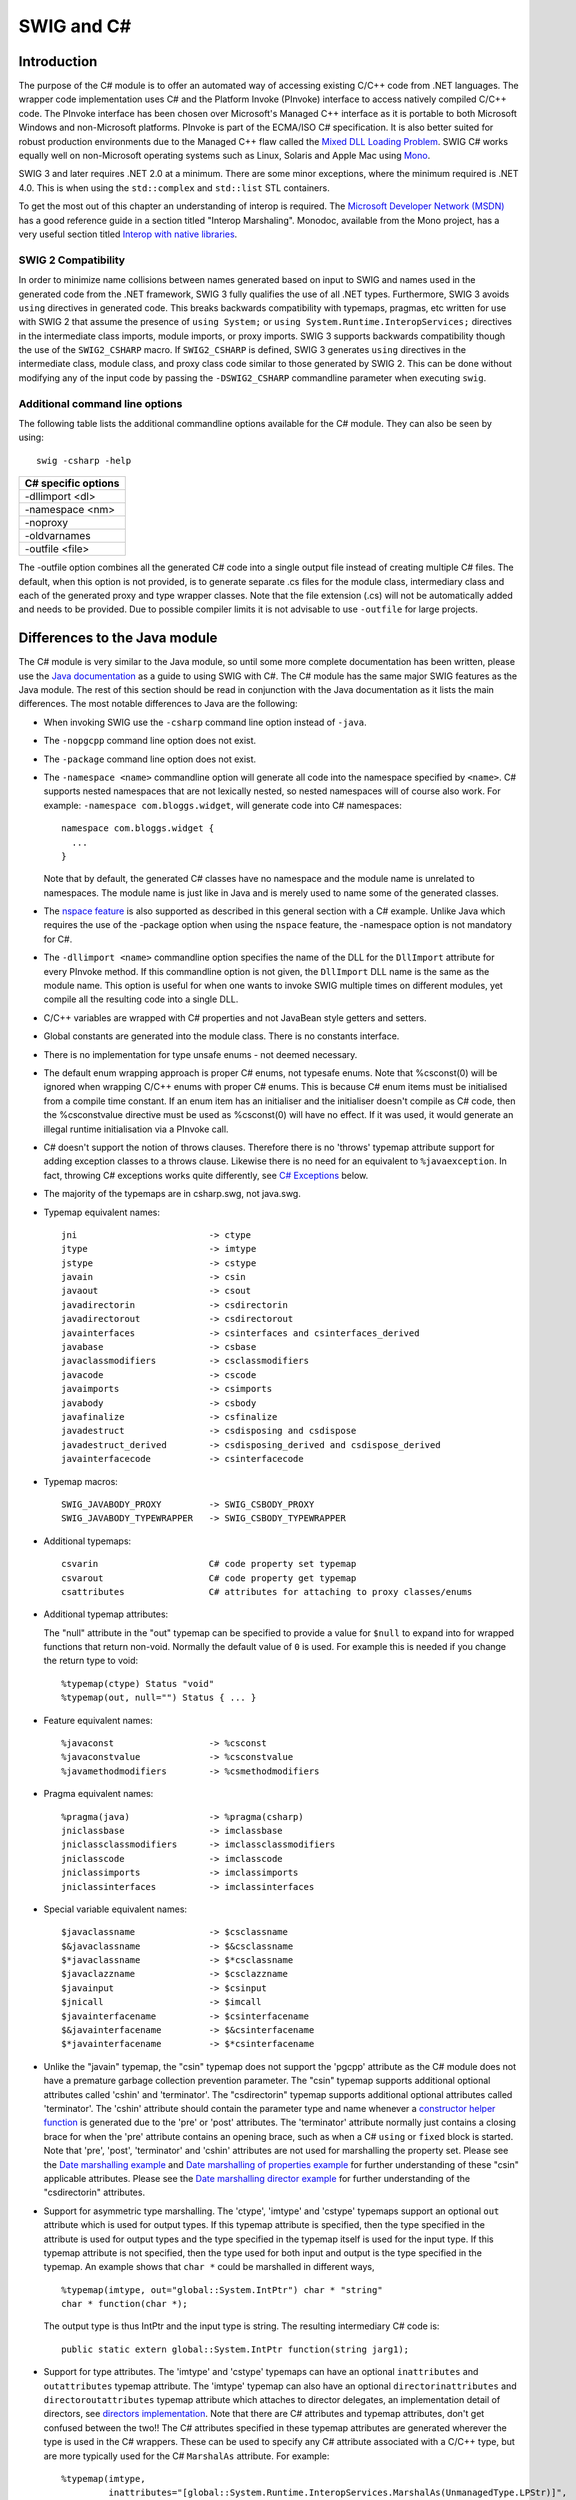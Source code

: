 SWIG and C#
==============

Introduction
-----------------

The purpose of the C# module is to offer an automated way of accessing
existing C/C++ code from .NET languages. The wrapper code implementation
uses C# and the Platform Invoke (PInvoke) interface to access natively
compiled C/C++ code. The PInvoke interface has been chosen over
Microsoft's Managed C++ interface as it is portable to both Microsoft
Windows and non-Microsoft platforms. PInvoke is part of the ECMA/ISO C#
specification. It is also better suited for robust production
environments due to the Managed C++ flaw called the `Mixed DLL Loading
Problem <https://msdn.microsoft.com/en-us/ie/aa290048(v=vs.94)>`__. SWIG
C# works equally well on non-Microsoft operating systems such as Linux,
Solaris and Apple Mac using
`Mono <https://www.mono-project.com/Main_Page/>`__.

SWIG 3 and later requires .NET 2.0 at a minimum. There are some minor
exceptions, where the minimum required is .NET 4.0. This is when using
the ``std::complex`` and ``std::list`` STL containers.

To get the most out of this chapter an understanding of interop is
required. The `Microsoft Developer Network
(MSDN) <https://msdn.microsoft.com>`__ has a good reference guide in a
section titled "Interop Marshaling". Monodoc, available from the Mono
project, has a very useful section titled `Interop with native
libraries <https://www.mono-project.com/docs/advanced/pinvoke/>`__.

SWIG 2 Compatibility
~~~~~~~~~~~~~~~~~~~~~~~~~~~

In order to minimize name collisions between names generated based on
input to SWIG and names used in the generated code from the .NET
framework, SWIG 3 fully qualifies the use of all .NET types.
Furthermore, SWIG 3 avoids ``using`` directives in generated code. This
breaks backwards compatibility with typemaps, pragmas, etc written for
use with SWIG 2 that assume the presence of ``using System;`` or
``using System.Runtime.InteropServices;`` directives in the intermediate
class imports, module imports, or proxy imports. SWIG 3 supports
backwards compatibility though the use of the ``SWIG2_CSHARP`` macro. If
``SWIG2_CSHARP`` is defined, SWIG 3 generates ``using`` directives in
the intermediate class, module class, and proxy class code similar to
those generated by SWIG 2. This can be done without modifying any of the
input code by passing the ``-DSWIG2_CSHARP`` commandline parameter when
executing ``swig``.

Additional command line options
~~~~~~~~~~~~~~~~~~~~~~~~~~~~~~~~~~~~~~

The following table lists the additional commandline options available
for the C# module. They can also be seen by using:

.. container:: code

   ::

      swig -csharp -help 

+---------------------+
| C# specific options |
+=====================+
| -dllimport <dl>     |
+---------------------+
| -namespace <nm>     |
+---------------------+
| -noproxy            |
+---------------------+
| -oldvarnames        |
+---------------------+
| -outfile <file>     |
+---------------------+

The -outfile option combines all the generated C# code into a single
output file instead of creating multiple C# files. The default, when
this option is not provided, is to generate separate .cs files for the
module class, intermediary class and each of the generated proxy and
type wrapper classes. Note that the file extension (.cs) will not be
automatically added and needs to be provided. Due to possible compiler
limits it is not advisable to use ``-outfile`` for large projects.

Differences to the Java module
-----------------------------------

The C# module is very similar to the Java module, so until some more
complete documentation has been written, please use the `Java
documentation <Java.html#Java>`__ as a guide to using SWIG with C#. The
C# module has the same major SWIG features as the Java module. The rest
of this section should be read in conjunction with the Java
documentation as it lists the main differences. The most notable
differences to Java are the following:

-  When invoking SWIG use the ``-csharp`` command line option instead of
   ``-java``.

-  The ``-nopgcpp`` command line option does not exist.

-  The ``-package`` command line option does not exist.

-  The ``-namespace <name>`` commandline option will generate all code
   into the namespace specified by ``<name>``. C# supports nested
   namespaces that are not lexically nested, so nested namespaces will
   of course also work. For example: ``-namespace com.bloggs.widget``,
   will generate code into C# namespaces:

   .. container:: code

      ::

         namespace com.bloggs.widget {
           ...
         }

   Note that by default, the generated C# classes have no namespace and
   the module name is unrelated to namespaces. The module name is just
   like in Java and is merely used to name some of the generated
   classes.

-  The `nspace feature <SWIGPlus.html#SWIGPlus_nspace>`__ is also
   supported as described in this general section with a C# example.
   Unlike Java which requires the use of the -package option when using
   the ``nspace`` feature, the -namespace option is not mandatory for
   C#.

-  The ``-dllimport <name>`` commandline option specifies the name of
   the DLL for the ``DllImport`` attribute for every PInvoke method. If
   this commandline option is not given, the ``DllImport`` DLL name is
   the same as the module name. This option is useful for when one wants
   to invoke SWIG multiple times on different modules, yet compile all
   the resulting code into a single DLL.

-  C/C++ variables are wrapped with C# properties and not JavaBean style
   getters and setters.

-  Global constants are generated into the module class. There is no
   constants interface.

-  There is no implementation for type unsafe enums - not deemed
   necessary.

-  The default enum wrapping approach is proper C# enums, not typesafe
   enums.
   Note that %csconst(0) will be ignored when wrapping C/C++ enums with
   proper C# enums. This is because C# enum items must be initialised
   from a compile time constant. If an enum item has an initialiser and
   the initialiser doesn't compile as C# code, then the %csconstvalue
   directive must be used as %csconst(0) will have no effect. If it was
   used, it would generate an illegal runtime initialisation via a
   PInvoke call.

-  C# doesn't support the notion of throws clauses. Therefore there is
   no 'throws' typemap attribute support for adding exception classes to
   a throws clause. Likewise there is no need for an equivalent to
   ``%javaexception``. In fact, throwing C# exceptions works quite
   differently, see `C# Exceptions <CSharp.html#CSharp_exceptions>`__
   below.

-  The majority of the typemaps are in csharp.swg, not java.swg.

-  Typemap equivalent names:

   .. container:: code

      ::

         jni                         -> ctype
         jtype                       -> imtype
         jstype                      -> cstype
         javain                      -> csin
         javaout                     -> csout
         javadirectorin              -> csdirectorin
         javadirectorout             -> csdirectorout
         javainterfaces              -> csinterfaces and csinterfaces_derived
         javabase                    -> csbase
         javaclassmodifiers          -> csclassmodifiers
         javacode                    -> cscode
         javaimports                 -> csimports
         javabody                    -> csbody
         javafinalize                -> csfinalize
         javadestruct                -> csdisposing and csdispose
         javadestruct_derived        -> csdisposing_derived and csdispose_derived
         javainterfacecode           -> csinterfacecode

-  Typemap macros:

   .. container:: code

      ::

         SWIG_JAVABODY_PROXY         -> SWIG_CSBODY_PROXY
         SWIG_JAVABODY_TYPEWRAPPER   -> SWIG_CSBODY_TYPEWRAPPER

-  Additional typemaps:

   .. container:: code

      ::

         csvarin                     C# code property set typemap
         csvarout                    C# code property get typemap
         csattributes                C# attributes for attaching to proxy classes/enums

-  Additional typemap attributes:

   The "null" attribute in the "out" typemap can be specified to provide
   a value for ``$null`` to expand into for wrapped functions that
   return non-void. Normally the default value of ``0`` is used. For
   example this is needed if you change the return type to void:

   .. container:: code

      ::

         %typemap(ctype) Status "void"
         %typemap(out, null="") Status { ... }

-  Feature equivalent names:

   .. container:: code

      ::

         %javaconst                  -> %csconst
         %javaconstvalue             -> %csconstvalue
         %javamethodmodifiers        -> %csmethodmodifiers

-  Pragma equivalent names:

   .. container:: code

      ::

         %pragma(java)               -> %pragma(csharp)
         jniclassbase                -> imclassbase
         jniclassclassmodifiers      -> imclassclassmodifiers
         jniclasscode                -> imclasscode
         jniclassimports             -> imclassimports
         jniclassinterfaces          -> imclassinterfaces

-  Special variable equivalent names:

   .. container:: code

      ::

         $javaclassname              -> $csclassname
         $&javaclassname             -> $&csclassname
         $*javaclassname             -> $*csclassname
         $javaclazzname              -> $csclazzname
         $javainput                  -> $csinput
         $jnicall                    -> $imcall
         $javainterfacename          -> $csinterfacename
         $&javainterfacename         -> $&csinterfacename
         $*javainterfacename         -> $*csinterfacename

-  Unlike the "javain" typemap, the "csin" typemap does not support the
   'pgcpp' attribute as the C# module does not have a premature garbage
   collection prevention parameter. The "csin" typemap supports
   additional optional attributes called 'cshin' and 'terminator'. The
   "csdirectorin" typemap supports additional optional attributes called
   'terminator'. The 'cshin' attribute should contain the parameter type
   and name whenever a `constructor helper
   function <Java.html#Java_constructor_helper_function>`__ is generated
   due to the 'pre' or 'post' attributes. The 'terminator' attribute
   normally just contains a closing brace for when the 'pre' attribute
   contains an opening brace, such as when a C# ``using`` or ``fixed``
   block is started. Note that 'pre', 'post', 'terminator' and 'cshin'
   attributes are not used for marshalling the property set. Please see
   the `Date marshalling example <#CSharp_date_marshalling>`__ and `Date
   marshalling of properties example <#CSharp_date_properties>`__ for
   further understanding of these "csin" applicable attributes. Please
   see the `Date marshalling director
   example <#CSharp_date_pre_post_directors>`__ for further
   understanding of the "csdirectorin" attributes.

-  Support for asymmetric type marshalling. The 'ctype', 'imtype' and
   'cstype' typemaps support an optional ``out`` attribute which is used
   for output types. If this typemap attribute is specified, then the
   type specified in the attribute is used for output types and the type
   specified in the typemap itself is used for the input type. If this
   typemap attribute is not specified, then the type used for both input
   and output is the type specified in the typemap. An example shows
   that ``char *`` could be marshalled in different ways,

   .. container:: code

      ::

         %typemap(imtype, out="global::System.IntPtr") char * "string"
         char * function(char *);

   The output type is thus IntPtr and the input type is string. The
   resulting intermediary C# code is:

   .. container:: code

      ::

         public static extern global::System.IntPtr function(string jarg1);

-  Support for type attributes. The 'imtype' and 'cstype' typemaps can
   have an optional ``inattributes`` and ``outattributes`` typemap
   attribute. The 'imtype' typemap can also have an optional
   ``directorinattributes`` and ``directoroutattributes`` typemap
   attribute which attaches to director delegates, an implementation
   detail of directors, see `directors
   implementation <#CSharp_directors_implementation>`__. Note that there
   are C# attributes and typemap attributes, don't get confused between
   the two!! The C# attributes specified in these typemap attributes are
   generated wherever the type is used in the C# wrappers. These can be
   used to specify any C# attribute associated with a C/C++ type, but
   are more typically used for the C# ``MarshalAs`` attribute. For
   example:

   .. container:: code

      ::

         %typemap(imtype,
                  inattributes="[global::System.Runtime.InteropServices.MarshalAs(UnmanagedType.LPStr)]",
                  outattributes="[return: global::System.Runtime.InteropServices.MarshalAs(UnmanagedType.LPStr)]") const char * "String"

         const char * GetMsg() {}
         void SetMsg(const char *msg) {}

   The intermediary class will then have the marshalling as specified by
   everything in the 'imtype' typemap:

   .. container:: code

      ::

         class examplePINVOKE {
           ...
           [global::System.Runtime.InteropServices.DllImport("example", EntryPoint="CSharp_GetMsg")]
           [return: global::System.Runtime.InteropServices.MarshalAs(UnmanagedType.LPStr)]
           public static extern String GetMsg();

           [global::System.Runtime.InteropServices.DllImport("example", EntryPoint="CSharp_SetMsg")]
           public static extern void SetMsg([global::System.Runtime.InteropServices.MarshalAs(UnmanagedType.LPStr)]String jarg1);
         }

   Note that the ``DllImport`` attribute is always generated,
   irrespective of any additional attributes specified.

   These attributes are associated with the C/C++ parameter type or
   return type, which is subtly different to the attribute features and
   typemaps covered next. Note that all these different C# attributes
   can be combined so that a method has more than one attribute.

   The ``directorinattributes`` and ``directoroutattributes`` typemap
   attribute are attached to the delegates in the director class, for
   example, the SwigDelegateBase_0

-  Support for attaching C# attributes to wrapped methods, variables and
   enum values. This is done using the ``%csattributes`` feature, see
   `%feature directives <Customization.html#Customization_features>`__.
   Note that C# attributes are attached to proxy classes and enums using
   the ``csattributes`` typemap. For example, imagine we have a custom
   attribute class, ``ThreadSafeAttribute``, for labelling thread
   safety. The following SWIG code shows how to attach this C# attribute
   to some methods and the class declaration itself:

   .. container:: code

      ::

         %typemap(csattributes) AClass          "[ThreadSafe]"
         %csattributes AClass::AClass(double d) "[ThreadSafe(false)]"
         %csattributes AClass::AMethod()        "[ThreadSafe(true)]"

         %inline %{
         class AClass {
         public:
           AClass(double a) {}
           void AMethod() {}
         };
         %}

   will generate a C# proxy class:

   .. container:: code

      ::

         [ThreadSafe]
         public class AClass : global::System.IDisposable {
           ...
           [ThreadSafe(false)]
           public AClass(double a) ...

           [ThreadSafe(true)]
           public void AMethod() ...
         }

   If C# attributes need adding to the ``set`` or ``get`` part of C#
   properties, when wrapping C/C++ variables, they can be added using
   the 'csvarin' and 'csvarout' typemaps respectively. Note that the
   type used for the property is specified in the 'cstype' typemap. If
   the 'out' attribute exists in this typemap, then the type used is
   from the 'out' attribute.

   An example for attaching attributes to the enum and enum values is
   shown below.

   .. container:: code

      ::

         %typemap(csattributes) Couleur "[global::System.ComponentModel.Description(\"Colours\")]"
         %csattributes Rouge "[global::System.ComponentModel.Description(\"Red\")]"
         %csattributes Vert "[global::System.ComponentModel.Description(\"Green\")]"
         %inline %{
           enum Couleur { Rouge, Orange, Vert };
         %}

   which will result in the following C# enum:

   .. container:: code

      ::

         [global::System.ComponentModel.Description("Colours")]
         public enum Couleur {
           [global::System.ComponentModel.Description("Red")]
           Rouge,
           Orange,
           [global::System.ComponentModel.Description("Green")]
           Vert
         }

-  The intermediary classname has ``PINVOKE`` appended after the module
   name instead of ``JNI``, for example ``modulenamePINVOKE``.

-  The ``%csmethodmodifiers`` feature can also be applied to variables
   as well as methods. In addition to the default ``public`` modifier
   that SWIG generates when ``%csmethodmodifiers`` is not specified, the
   feature will also replace the ``virtual``/``new``/``override``
   modifiers that SWIG thinks is appropriate. This feature is useful for
   some obscure cases where SWIG might get the
   ``virtual``/``new``/``override`` modifiers incorrect, for example
   with multiple inheritance.

-  

   The name of the intermediary class can be changed from its default,
   that is, the module name with PINVOKE appended after it. The module
   directive attribute ``imclassname`` is used to achieve this:

   .. container:: code

      ::

         %module (imclassname="name") modulename

   If ``name`` is the same as ``modulename`` then the module class name
   gets changed from ``modulename`` to ``modulenameModule``.

-  There is no additional 'premature garbage collection prevention
   parameter' as the marshalling of the ``HandleRef`` object takes care
   of ensuring a reference to the proxy class is held until the
   unmanaged call completed.

| **``$dllimport``**
| This is a C# only special variable that can be used in typemaps,
  pragmas, features etc. The special variable will get translated into
  the value specified by the ``-dllimport`` commandline option if
  specified, otherwise it is equivalent to the **$module** special
  variable.

| **``$imclassname``**
| This special variable expands to the intermediary class name. For C#
  this is usually the same as '$modulePINVOKE' ('$moduleJNI' for Java),
  unless the imclassname attribute is specified in the `%module
  directive <CSharp.html#CSharp_module_directive>`__.

The directory ``Examples/csharp`` has a number of simple examples.
Visual Studio .NET 2003 solution and project files are available for
compiling with the Microsoft .NET C# compiler on Windows. This also
works with newer versions of Visual Studio if you allow it to convert
the solution to the latest version. If your SWIG installation went well
on a Unix environment and your C# compiler was detected, you should be
able to type ``make`` in each example directory. After SWIG has run and
both the C# and C/C++ compilers have finished building, the examples
will be run, by either running ``runme.exe`` or by running
``mono runme.exe`` (Mono C# compiler). Windows users can also get the
examples working using a `Cygwin <http://www.cygwin.com>`__ or
`MinGW <http://www.mingw.org>`__ environment for automatic configuration
of the example makefiles. Any one of the C# compilers (Mono or
Microsoft) can be detected from within a Cygwin or Mingw environment if
installed in your path.

Void pointers
------------------

By default SWIG treats ``void *`` as any other pointer and hence
marshalls it as a type wrapper class called ``SWIGTYPE_p_void``. If you
want to marshall with the .NET ``System.IntPtr`` type instead, there is
a simple set of named typemaps called ``void *VOID_INT_PTR`` that can be
used. They can be applied like any other named typemaps:

.. container:: code

   ::

      %apply void *VOID_INT_PTR { void * }
      void * f(void *v);

C# Arrays
--------------

There are various ways to pass arrays from C# to C/C++. The default
wrapping treats arrays as pointers and as such simple type wrapper
classes are generated, eg ``SWIGTYPE_p_int`` when wrapping the C type
``int []`` or ``int *``. This gives a rather restricted use of the
underlying unmanaged code and the most practical way to use arrays is to
enhance or customise with one of the following three approaches; namely
the SWIG C arrays library, P/Invoke default array marshalling or pinned
arrays.

The SWIG C arrays library
~~~~~~~~~~~~~~~~~~~~~~~~~~~~~~~~

The C arrays library keeps all the array memory in the unmanaged layer.
The library is available to all language modules and is documented in
the `carrays.i library <Library.html#Library_carrays>`__ section. Please
refer to this section for details, but for convenience, the C# usage for
the two examples outlined there is shown below.

For the ``%array_functions`` example, the equivalent usage would be:

.. container:: code

   ::

      SWIGTYPE_p_double a = example.new_doubleArray(10);  // Create an array
      for (int i=0; i<10; i++)
        example.doubleArray_setitem(a, i, 2*i);           // Set a value
      example.print_array(a);                             // Pass to C
      example.delete_doubleArray(a);                      // Destroy array

and for the ``%array_class`` example, the equivalent usage would be:

.. container:: code

   ::

      doubleArray c = new doubleArray(10);    // Create double[10]
      for (int i=0; i<10; i++)
        c.setitem(i, 2*i);                    // Assign values
      example.print_array(c.cast());          // Pass to C

Managed arrays using P/Invoke default array marshalling
~~~~~~~~~~~~~~~~~~~~~~~~~~~~~~~~~~~~~~~~~~~~~~~~~~~~~~~~~~~~~~

In the P/Invoke default marshalling scheme, one needs to designate
whether the invoked function will treat a managed array parameter as
input, output, or both. When the function is invoked, the CLR allocates
a separate chunk of memory as big as the given managed array, which is
automatically released at the end of the function call. If the array
parameter is marked as being input, the content of the managed array is
copied into this buffer when the call is made. Correspondingly, if the
array parameter is marked as being output, the contents of the reserved
buffer are copied back into the managed array after the call returns. A
pointer to this buffer is passed to the native function.

The reason for allocating a separate buffer is to leave the CLR free to
relocate the managed array object during garbage collection. If the
overhead caused by the copying is causing a significant performance
penalty, consider pinning the managed array and passing a direct
reference as described in the next section.

For more information on the subject, see the `Default Marshaling for
Arrays <https://docs.microsoft.com/en-us/dotnet/framework/interop/default-marshaling-for-arrays>`__
article on MSDN.

The P/Invoke default marshalling is supported by the ``arrays_csharp.i``
library via the INPUT, OUTPUT and INOUT typemaps. Let's look at some
example usage. Consider the following C function:

.. container:: code

   ::

      void myArrayCopy(int *sourceArray, int *targetArray, int nitems);

We can now instruct SWIG to use the default marshalling typemaps by

.. container:: code

   ::

      %include "arrays_csharp.i"

      %apply int INPUT[]  {int *sourceArray}
      %apply int OUTPUT[] {int *targetArray}

As a result, we get the following method in the module class:

.. container:: code

   ::

      public static void myArrayCopy(int[] sourceArray, int[] targetArray, int nitems) {
        examplePINVOKE.myArrayCopy(sourceArray, targetArray, nitems);
      }

If we look beneath the surface at the corresponding intermediary class
code, we see that SWIG has generated code that uses attributes (from the
System.Runtime.InteropServices namespace) to tell the CLR to use default
marshalling for the arrays:

.. container:: code

   ::

      [global::System.Runtime.InteropServices.DllImport("example", EntryPoint="CSharp_myArrayCopy")]
      public static extern void myArrayCopy([global::System.Runtime.InteropServices.In, global::System.Runtime.InteropServices.MarshalAs(UnmanagedType.LPArray)]int[] jarg1, 
                                            [global::System.Runtime.InteropServices.Out, global::System.Runtime.InteropServices.MarshalAs(UnmanagedType.LPArray)]int[] jarg2,
                                             int jarg3);

As an example of passing an inout array (i.e. the target function will
both read from and write to the array), consider this C function that
swaps a given number of elements in the given arrays:

.. container:: code

   ::

      void myArraySwap(int *array1, int *array2, int nitems);

Now, we can instruct SWIG to wrap this by

.. container:: code

   ::

      %include "arrays_csharp.i"

      %apply int INOUT[] {int *array1}
      %apply int INOUT[] {int *array2}

This results in the module class method

.. container:: code

   ::

        public static void myArraySwap(int[] array1, int[] array2, int nitems) {
          examplePINVOKE.myArraySwap(array1, array2, nitems);
        }

and intermediary class method

.. container:: code

   ::

        [global::System.Runtime.InteropServices.DllImport("example", EntryPoint="CSharp_myArraySwap")]
        public static extern void myArraySwap([global::System.Runtime.InteropServices.In, global::System.Runtime.InteropServices.Out, global::System.Runtime.InteropServices.MarshalAs(UnmanagedType.LPArray)]int[] jarg1, 
                                              [global::System.Runtime.InteropServices.In, global::System.Runtime.InteropServices.Out, global::System.Runtime.InteropServices.MarshalAs(UnmanagedType.LPArray)]int[] jarg2,
                                               int jarg3);

Managed arrays using pinning
~~~~~~~~~~~~~~~~~~~~~~~~~~~~~~~~~~~

It is also possible to pin a given array in memory (i.e. fix its
location in memory), obtain a direct pointer to it, and then pass this
pointer to the wrapped C/C++ function. This approach involves no
copying, but it makes the work of the garbage collector harder as the
managed array object can not be relocated before the fix on the array is
released. You should avoid fixing arrays in memory in cases where the
control may re-enter the managed side via a callback and/or another
thread may produce enough garbage to trigger garbage collection.

For more information, see the `fixed
statement <https://docs.microsoft.com/en-us/dotnet/csharp/language-reference/keywords/fixed-statement>`__
in the C# language reference.

Now let's look at an example using pinning, thus avoiding the CLR making
copies of the arrays passed as parameters. The ``arrays_csharp.i``
library file again provides the required support via the ``FIXED``
typemaps. Let's use the same function from the previous section:

.. container:: code

   ::

      void myArrayCopy(int *sourceArray, int *targetArray, int nitems);

We now need to declare the module class method unsafe, as we are using
pointers:

.. container:: code

   ::

      %csmethodmodifiers myArrayCopy "public unsafe";
       

Apply the appropriate typemaps to the array parameters:

.. container:: code

   ::

      %include "arrays_csharp.i"

      %apply int FIXED[] {int *sourceArray}
      %apply int FIXED[] {int *targetArray}

Notice that there is no need for separate in, out or inout typemaps as
is the case when using P/Invoke default marshalling.

As a result, we get the following method in the module class:

.. container:: code

   ::

        public unsafe static void myArrayCopy(int[] sourceArray, int[] targetArray, int nitems) {
          fixed ( int *swig_ptrTo_sourceArray = sourceArray ) {
          fixed ( int *swig_ptrTo_targetArray = targetArray ) {
          {
            examplePINVOKE.myArrayCopy((global::System.IntPtr)swig_ptrTo_sourceArray, (global::System.IntPtr)swig_ptrTo_targetArray,
                                       nitems);
          }
          }
          }
        }

On the method signature level the only difference to the version using
P/Invoke default marshalling is the "unsafe" quantifier, which is
required because we are handling pointers.

Also the intermediary class method looks a little different from the
default marshalling example - the method is expecting an IntPtr as the
parameter type.

.. container:: code

   ::

      [global::System.Runtime.InteropServices.DllImport("example", EntryPoint="CSharp_myArrayCopy")]
      public static extern void myArrayCopy(global::System.IntPtr jarg1, global::System.IntPtr jarg2, int jarg3);

C# Exceptions
------------------

It is possible to throw a C# Exception from C/C++ code. SWIG already
provides the framework for throwing C# exceptions if it is able to
detect that a C++ exception could be thrown. Automatically detecting
that a C++ exception could be thrown is only possible when a C++
exception specification is used, see `Exception
specifications <SWIGPlus.html#SWIGPlus_exception_specifications>`__. The
`Exception handling with
%exception <Customization.html#Customization_exception>`__ section
details the ``%exception`` feature. Customised code for handling
exceptions with or without a C++ exception specification is possible and
the details follow. However anyone wishing to do this should be familiar
with the contents of the sections referred to above.

Unfortunately a C# exception cannot simply be thrown from unmanaged code
for a variety of reasons. Most notably being that throwing a C#
exception results in exceptions being thrown across the C PInvoke
interface and C does not understand exceptions. The design revolves
around a C# exception being constructed and stored as a pending
exception, to be thrown only when the unmanaged code has completed.
Implementing this is a tad involved and there are thus some unusual
typemap constructs. Some practical examples follow and they should be
read in conjunction with the rest of this section.

First some details about the design that must be followed. Each typemap
or feature that generates **unmanaged code** supports an attribute
called ``canthrow``. This is simply a flag which when set indicates that
the code in the typemap/feature has code which might want to throw a C#
exception. The code in the typemap/feature can then raise a C# exception
by calling one of the C functions, ``SWIG_CSharpSetPendingException()``
or ``SWIG_CSharpSetPendingExceptionArgument()``. When called, the
function makes a callback into the managed world via a delegate. The
callback creates and stores an exception ready for throwing when the
unmanaged code has finished. The typemap/feature unmanaged code is then
expected to force an immediate return from the unmanaged wrapper
function, so that the pending managed exception can then be thrown. The
support code has been carefully designed to be efficient as well as
thread-safe. However to achieve the goal of efficiency requires some
optional code generation in the **managed code** typemaps. Code to check
for pending exceptions is generated if and only if the unmanaged code
has code to set a pending exception, that is if the ``canthrow``
attribute is set. The optional managed code is generated using the
``excode`` typemap attribute and ``$excode`` special variable in the
relevant managed code typemaps. Simply, if any relevant unmanaged code
has the ``canthrow`` attribute set, then any occurrences of ``$excode``
is replaced with the code in the ``excode`` attribute. If the
``canthrow`` attribute is not set, then any occurrences of ``$excode``
are replaced with nothing.

The prototypes for the ``SWIG_CSharpSetPendingException()`` and
``SWIG_CSharpSetPendingExceptionArgument()`` functions are

.. container:: code

   ::

      static void SWIG_CSharpSetPendingException(SWIG_CSharpExceptionCodes code,
                                                 const char *msg);

      static void SWIG_CSharpSetPendingExceptionArgument(SWIG_CSharpExceptionArgumentCodes code,
                                                         const char *msg,
                                                         const char *param_name);

The first parameter defines which .NET exceptions can be thrown:

.. container:: code

   ::

      typedef enum {
        SWIG_CSharpApplicationException,
        SWIG_CSharpArithmeticException,
        SWIG_CSharpDivideByZeroException,
        SWIG_CSharpIndexOutOfRangeException,
        SWIG_CSharpInvalidCastException,
        SWIG_CSharpInvalidOperationException,
        SWIG_CSharpIOException,
        SWIG_CSharpNullReferenceException,
        SWIG_CSharpOutOfMemoryException,
        SWIG_CSharpOverflowException,
        SWIG_CSharpSystemException
      } SWIG_CSharpExceptionCodes;

      typedef enum {
        SWIG_CSharpArgumentException,
        SWIG_CSharpArgumentNullException,
        SWIG_CSharpArgumentOutOfRangeException,
      } SWIG_CSharpExceptionArgumentCodes;

where, for example, ``SWIG_CSharpApplicationException`` corresponds to
the .NET exception, ``ApplicationException``. The ``msg`` and
``param_name`` parameters contain the C# exception message and parameter
name associated with the exception.

The ``%exception`` feature in C# has the ``canthrow`` attribute set. The
``%csnothrowexception`` feature is like ``%exception``, but it does not
have the ``canthrow`` attribute set so should only be used when a C#
exception is not created.

C# exception example using "check" typemap
~~~~~~~~~~~~~~~~~~~~~~~~~~~~~~~~~~~~~~~~~~~~~~~~~

Let's say we have the following simple C++ method:

.. container:: code

   ::

      void positivesonly(int number);

and we want to check that the input ``number`` is always positive and if
not throw a C# ``ArgumentOutOfRangeException``. The "check" typemap is
designed for checking input parameters. Below you will see the
``canthrow`` attribute is set because the code contains a call to
``SWIG_CSharpSetPendingExceptionArgument()``. The full example follows:

.. container:: code

   ::

      %module example

      %typemap(check, canthrow=1) int number %{
      if ($1 < 0) {
        SWIG_CSharpSetPendingExceptionArgument(SWIG_CSharpArgumentOutOfRangeException,
                                               "only positive numbers accepted", "number");
        return $null;
      }
      // SWIGEXCODE is a macro used by many other csout typemaps
      %define SWIGEXCODE
       "\n    if ($modulePINVOKE.SWIGPendingException.Pending)"
       "\n      throw $modulePINVOKE.SWIGPendingException.Retrieve();"
      %enddef
      %typemap(csout, excode=SWIGEXCODE) void {
          $imcall;$excode
        }
      %}

      %inline %{

      void positivesonly(int number) {
      }

      %}

When the following C# code is executed:

.. container:: code

   ::

      public class runme {
        static void Main() {
          example.positivesonly(-1);
        }
      }

The exception is thrown:

.. container:: code

   ::

      Unhandled Exception: System.ArgumentOutOfRangeException: only positive numbers accepted
      Parameter name: number
      in <0x00034> example:positivesonly (int)
      in <0x0000c> runme:Main ()

Now let's analyse the generated code to gain a fuller understanding of
the typemaps. The generated unmanaged C++ code is:

.. container:: code

   ::

      SWIGEXPORT void SWIGSTDCALL CSharp_positivesonly(int jarg1) {
        int arg1 ;

        arg1 = (int)jarg1;

        if (arg1 < 0) {
          SWIG_CSharpSetPendingExceptionArgument(SWIG_CSharpArgumentOutOfRangeException,
            "only positive numbers accepted", "number");
          return ;
        }

        positivesonly(arg1);

      }

This largely comes from the "check" typemap. The managed code in the
module class is:

.. container:: code

   ::

      public class example {
        public static void positivesonly(int number) {
          examplePINVOKE.positivesonly(number);
          if (examplePINVOKE.SWIGPendingException.Pending)
            throw examplePINVOKE.SWIGPendingException.Retrieve();
        }

      }

This comes largely from the "csout" typemap.

The "csout" typemap is the same as the default void "csout" typemap so
is not strictly necessary for the example. However, it is shown to
demonstrate what managed output code typemaps should contain, that is, a
``$excode`` special variable and an ``excode`` attribute. Also note that
``$excode`` is expanded into the code held in the ``excode`` attribute.
The ``$imcall`` as always expands into
``examplePINVOKE.positivesonly(number)``. The exception support code in
the intermediary class, ``examplePINVOKE``, is not shown, but is
contained within the inner classes, ``SWIGPendingException`` and
``SWIGExceptionHelper`` and is always generated. These classes can be
seen in any of the generated wrappers. However, all that is required of
a user is as demonstrated in the "csin" typemap above. That is, is to
check ``SWIGPendingException.Pending`` and to throw the exception
returned by ``SWIGPendingException.Retrieve()``.

If the "check" typemap did not exist, then the following module class
would instead be generated:

.. container:: code

   ::

      public class example {
        public static void positivesonly(int number) {
          examplePINVOKE.positivesonly(number);
        }

      }

Here we see the pending exception checking code is omitted. In fact, the
code above would be generated if the ``canthrow`` attribute was not in
the "check" typemap, such as:

.. container:: code

   ::

      %typemap(check) int number %{
      if ($1 < 0) {
        SWIG_CSharpSetPendingExceptionArgument(SWIG_CSharpArgumentOutOfRangeException,
                                               "only positive numbers accepted", "number");
        return $null;
      }
      %}

Note that if SWIG detects you have used
``SWIG_CSharpSetPendingException()`` or
``SWIG_CSharpSetPendingExceptionArgument()`` without setting the
``canthrow`` attribute you will get a warning message similar to

.. container:: code

   ::

      example.i:21: Warning 845: Unmanaged code contains a call to a SWIG_CSharpSetPendingException
      method and C# code does not handle pending exceptions via the canthrow attribute.

Actually it will issue this warning for any function beginning with
``SWIG_CSharpSetPendingException``.

C# exception example using %exception
~~~~~~~~~~~~~~~~~~~~~~~~~~~~~~~~~~~~~~~~~~~~

Let's consider a similar, but more common example that throws a C++
exception from within a wrapped function. We can use ``%exception`` as
mentioned in `Exception handling with
%exception <Customization.html#Customization_exception>`__.

.. container:: code

   ::

      %exception negativesonly(int value) %{
      try {
        $action
      } catch (std::out_of_range e) {
        SWIG_CSharpSetPendingException(SWIG_CSharpApplicationException, e.what());
        return $null;
      }
      %}

      %inline %{
      #include <stdexcept>
      void negativesonly(int value) {
        if (value >= 0)
          throw std::out_of_range("number should be negative");
      }
      %}

The generated unmanaged code this time catches the C++ exception and
converts it into a C# ``ApplicationException``.

.. container:: code

   ::

      SWIGEXPORT void SWIGSTDCALL CSharp_negativesonly(int jarg1) {
        int arg1 ;

        arg1 = (int)jarg1;

        try {
          negativesonly(arg1);

        } catch (std::out_of_range e) {
          SWIG_CSharpSetPendingException(SWIG_CSharpApplicationException, e.what());
          return ;
        }
      }

The managed code generated does check for the pending exception as
mentioned earlier as the C# version of ``%exception`` has the
``canthrow`` attribute set by default:

.. container:: code

   ::

        public static void negativesonly(int value) {
          examplePINVOKE.negativesonly(value);
          if (examplePINVOKE.SWIGPendingException.Pending)
            throw examplePINVOKE.SWIGPendingException.Retrieve();
        }

C# exception example using exception specifications
~~~~~~~~~~~~~~~~~~~~~~~~~~~~~~~~~~~~~~~~~~~~~~~~~~~~~~~~~~

When C++ exception specifications are used, SWIG is able to detect that
the method might throw an exception. By default SWIG will automatically
generate code to catch the exception and convert it into a managed
``ApplicationException``, as defined by the default "throws" typemaps.
The following example has a user supplied "throws" typemap which is used
whenever an exception specification contains a ``std::out_of_range``,
such as the ``evensonly`` method below.

.. container:: code

   ::

      %typemap(throws, canthrow=1) std::out_of_range {
        SWIG_CSharpSetPendingExceptionArgument(SWIG_CSharpArgumentException, $1.what(), NULL);
        return $null;
      }

      %inline %{
      #include <stdexcept>
      void evensonly(int input) throw (std::out_of_range) {
        if (input%2 != 0)
          throw std::out_of_range("number is not even");
      }
      %}

Note that the type for the throws typemap is the type in the exception
specification. SWIG generates a try catch block with the throws typemap
code in the catch handler.

.. container:: code

   ::

      SWIGEXPORT void SWIGSTDCALL CSharp_evensonly(int jarg1) {
        int arg1 ;

        arg1 = (int)jarg1;
        try {
          evensonly(arg1);
        }
        catch(std::out_of_range &_e) {
          {
            SWIG_CSharpSetPendingExceptionArgument(SWIG_CSharpArgumentException, (&_e)->what(), NULL);
            return ;
          }
        }
      }

Multiple catch handlers are generated should there be more than one
exception specifications declared.

Custom C# ApplicationException example
~~~~~~~~~~~~~~~~~~~~~~~~~~~~~~~~~~~~~~~~~~~~~

This example involves a user defined exception. The conventional .NET
exception handling approach is to create a custom
``ApplicationException`` and throw it in your application. The goal in
this example is to convert the STL ``std::out_of_range`` exception into
one of these custom .NET exceptions.

The default exception handling is quite easy to use as the
``SWIG_CSharpSetPendingException()`` and
``SWIG_CSharpSetPendingExceptionArgument()`` methods are provided by
SWIG. However, for a custom C# exception, the boiler plate code that
supports these functions needs replicating. In essence this consists of
some C/C++ code and C# code. The C/C++ code can be generated into the
wrapper file using the ``%insert(runtime)`` directive and the C# code
can be generated into the intermediary class using the ``imclasscode``
pragma as follows:

.. container:: code

   ::

      %insert(runtime) %{
        // Code to handle throwing of C# CustomApplicationException from C/C++ code.
        // The equivalent delegate to the callback, CSharpExceptionCallback_t, is CustomExceptionDelegate
        // and the equivalent customExceptionCallback instance is customDelegate
        typedef void (SWIGSTDCALL* CSharpExceptionCallback_t)(const char *);
        CSharpExceptionCallback_t customExceptionCallback = NULL;

        extern "C" SWIGEXPORT
        void SWIGSTDCALL CustomExceptionRegisterCallback(CSharpExceptionCallback_t customCallback) {
          customExceptionCallback = customCallback;
        }

        // Note that SWIG detects any method calls named starting with
        // SWIG_CSharpSetPendingException for warning 845
        static void SWIG_CSharpSetPendingExceptionCustom(const char *msg) {
          customExceptionCallback(msg);
        }
      %}

      %pragma(csharp) imclasscode=%{
        class CustomExceptionHelper {
          // C# delegate for the C/C++ customExceptionCallback
          public delegate void CustomExceptionDelegate(string message);
          static CustomExceptionDelegate customDelegate =
                                         new CustomExceptionDelegate(SetPendingCustomException);

          [global::System.Runtime.InteropServices.DllImport("$dllimport", EntryPoint="CustomExceptionRegisterCallback")]
          public static extern
                 void CustomExceptionRegisterCallback(CustomExceptionDelegate customCallback);

          static void SetPendingCustomException(string message) {
            SWIGPendingException.Set(new CustomApplicationException(message));
          }

          static CustomExceptionHelper() {
            CustomExceptionRegisterCallback(customDelegate);
          }
        }
        static CustomExceptionHelper exceptionHelper = new CustomExceptionHelper();
      %}

The method stored in the C# delegate instance, ``customDelegate`` is
what gets called by the C/C++ callback. However, the equivalent to the
C# delegate, that is the C/C++ callback, needs to be assigned before any
unmanaged code is executed. This is achieved by putting the
initialisation code in the intermediary class. Recall that the
intermediary class contains all the PInvoke methods, so the static
variables in the intermediary class will be initialised before any of
the PInvoke methods in this class are called. The ``exceptionHelper``
static variable ensures the C/C++ callback is initialised with the value
in ``customDelegate`` by calling the ``CustomExceptionRegisterCallback``
method in the ``CustomExceptionHelper`` static constructor. Once this
has been done, unmanaged code can make callbacks into the managed world
as ``customExceptionCallback`` will be initialised with a valid
callback/delegate. Any calls to
``SWIG_CSharpSetPendingExceptionCustom()`` will make the callback to
create the pending exception in the same way that
``SWIG_CSharpSetPendingException()`` and
``SWIG_CSharpSetPendingExceptionArgument()`` does. In fact the method
has been similarly named so that SWIG can issue the warning about
missing ``canthrow`` attributes as discussed earlier. It is an
invaluable warning as it is easy to forget the ``canthrow`` attribute
when writing typemaps/features.

The ``SWIGPendingException`` helper class is not shown, but is generated
as an inner class into the intermediary class. It stores the pending
exception in Thread Local Storage so that the exception handling
mechanism is thread safe.

The boiler plate code above must be used in addition to a handcrafted
``CustomApplicationException``:

.. container:: code

   ::

      // Custom C# Exception
      class CustomApplicationException : global::System.ApplicationException {
        public CustomApplicationException(string message) 
          : base(message) {
        }
      }

and the SWIG interface code:

.. container:: code

   ::

      %typemap(throws, canthrow=1) std::out_of_range {
        SWIG_CSharpSetPendingExceptionCustom($1.what());
        return $null;
      }

      %inline %{
      void oddsonly(int input) throw (std::out_of_range) {
        if (input%2 != 1)
          throw std::out_of_range("number is not odd");
      }
      %}

The "throws" typemap now simply calls our new
``SWIG_CSharpSetPendingExceptionCustom()`` function so that the
exception can be caught, as such:

.. container:: code

   ::

      try {
        example.oddsonly(2);
      } catch (CustomApplicationException e) {
        ...
      }

C# Directors
-----------------

The SWIG directors feature adds extra code to the generated C# proxy
classes that enable these classes to be used in cross-language
polymorphism. Essentially, it enables unmanaged C++ code to call back
into managed code for virtual methods so that a C# class can derive from
a wrapped C++ class.

The following sections provide information on the C# director
implementation and contain most of the information required to use the
C# directors. However, the `Java directors <Java.html#Java_directors>`__
section should also be read in order to gain more insight into
directors.

Directors example
~~~~~~~~~~~~~~~~~~~~~~~~

Imagine we are wrapping a C++ base class, ``Base``, from which we would
like to inherit in C#. Such a class is shown below as well as another
class, ``Caller``, which calls the virtual method ``UIntMethod`` from
pure unmanaged C++ code.

.. container:: code

   ::

      // file: example.h
      class Base {
      public:
        virtual ~Base() {}

        virtual unsigned int UIntMethod(unsigned int x) {
          std::cout << "Base - UIntMethod(" << x << ")" << std::endl;
          return x;
        }
        virtual void BaseBoolMethod(const Base &b, bool flag) {}
      };

      class Caller {
      public:
        Caller(): m_base(0) {}
        ~Caller() { delBase(); }
        void set(Base *b) { delBase(); m_base = b; }
        void reset() { m_base = 0; }
        unsigned int UIntMethodCall(unsigned int x) { return m_base->UIntMethod(x); }

      private:
        Base *m_base;
        void delBase() { delete m_base; m_base = 0; }
      };

The director feature is turned off by default and the following simple
interface file shows how directors are enabled for the class ``Base``.

.. container:: code

   ::

      /* File : example.i */
      %module(directors="1") example
      %{
      #include "example.h"
      %}

      %feature("director") Base;

      %include "example.h"

The following is a C# class inheriting from ``Base``:

.. container:: code

   ::

      public class CSharpDerived : Base
      {
        public override uint UIntMethod(uint x)
        {
          Console.WriteLine("CSharpDerived - UIntMethod({0})", x);
          return x;
        }
      }

The ``Caller`` class can demonstrate the ``UIntMethod`` method being
called from unmanaged code using the following C# code:

.. container:: targetlang

   ::

      public class runme
      {
        static void Main() 
        {
          Caller myCaller = new Caller();

          // Test pure C++ class
          using (Base myBase = new Base())
          {
            makeCalls(myCaller, myBase);
          }

          // Test director / C# derived class
          using (Base myBase = new CSharpDerived())
          {
            makeCalls(myCaller, myBase);
          }
        }

        static void makeCalls(Caller myCaller, Base myBase)
        {
          myCaller.set(myBase);
          myCaller.UIntMethodCall(123);
          myCaller.reset();
        }
      }

If the above is run, the output is then:

.. container:: shell

   ::

      Base - UIntMethod(123)
      CSharpDerived - UIntMethod(123)

Directors implementation
~~~~~~~~~~~~~~~~~~~~~~~~~~~~~~~

The previous section demonstrated a simple example where the virtual
``UIntMethod`` method was called from C++ code, even when the overridden
method is implemented in C#. The intention of this section is to gain an
insight into how the director feature works. It shows the generated code
for the two virtual methods, ``UIntMethod`` and ``BaseBoolMethod``, when
the director feature is enabled for the ``Base`` class.

Below is the generated C# ``Base`` director class.

.. container:: code

   ::

      public class Base : global::System.IDisposable {
        private global::System.Runtime.InteropServices.HandleRef swigCPtr;
        protected bool swigCMemOwn;

        internal Base(global::System.IntPtr cPtr, bool cMemoryOwn) {
          swigCMemOwn = cMemoryOwn;
          swigCPtr = new global::System.Runtime.InteropServices.HandleRef(this, cPtr);
        }

        internal static global::System.Runtime.InteropServices.HandleRef getCPtr(Base obj) {
          return (obj == null) ? new global::System.Runtime.InteropServices.HandleRef(null, global::System.IntPtr.Zero) : obj.swigCPtr;
        }

        ~Base() {
          Dispose();
        }

        public virtual void Dispose() {
          lock(this) {
            if(swigCPtr.Handle != global::System.IntPtr.Zero && swigCMemOwn) {
              swigCMemOwn = false;
              examplePINVOKE.delete_Base(swigCPtr);
            }
            swigCPtr = new global::System.Runtime.InteropServices.HandleRef(null, global::System.IntPtr.Zero);
            global::System.GC.SuppressFinalize(this);
          }
        }

        public virtual uint UIntMethod(uint x) {
          uint ret = examplePINVOKE.Base_UIntMethod(swigCPtr, x);
          return ret;
        }

        public virtual void BaseBoolMethod(Base b, bool flag) {
          examplePINVOKE.Base_BaseBoolMethod(swigCPtr, Base.getCPtr(b), flag);
          if (examplePINVOKE.SWIGPendingException.Pending)
            throw examplePINVOKE.SWIGPendingException.Retrieve();
        }

        public Base() : this(examplePINVOKE.new_Base(), true) {
          SwigDirectorConnect();
        }

        private void SwigDirectorConnect() {
          if (SwigDerivedClassHasMethod("UIntMethod", swigMethodTypes0))
            swigDelegate0 = new SwigDelegateBase_0(SwigDirectorMethodUIntMethod);
          if (SwigDerivedClassHasMethod("BaseBoolMethod", swigMethodTypes1))
            swigDelegate1 = new SwigDelegateBase_1(SwigDirectorMethodBaseBoolMethod);
          examplePINVOKE.Base_director_connect(swigCPtr, swigDelegate0, swigDelegate1);
        }

        private bool SwigDerivedClassHasMethod(string methodName, global::System.global::System.Type[] methodTypes) {
          System.Reflection.MethodInfo methodInfo = this.GetType().GetMethod(methodName, methodTypes);
          bool hasDerivedMethod = methodInfo.DeclaringType.IsSubclassOf(typeof(Base));
          return hasDerivedMethod;
        }

        private uint SwigDirectorMethodUIntMethod(uint x) {
          return UIntMethod(x);
        }

        private void SwigDirectorMethodBaseBoolMethod(global::System.IntPtr b, bool flag) {
          BaseBoolMethod(new Base(b, false), flag);
        }

        public delegate uint SwigDelegateBase_0(uint x);
        public delegate void SwigDelegateBase_1(global::System.IntPtr b, bool flag);

        private SwigDelegateBase_0 swigDelegate0;
        private SwigDelegateBase_1 swigDelegate1;

        private static global::System.Type[] swigMethodTypes0 = new global::System.Type[] { typeof(uint) };
        private static global::System.Type[] swigMethodTypes1 = new global::System.Type[] { typeof(Base), typeof(bool) };
      }

Everything from the ``SwigDirectorConnect()`` method and below is code
that is only generated when directors are enabled. The design comprises
a C# delegate being initialised for each virtual method on construction
of the class. Let's examine the ``BaseBoolMethod``.

In the ``Base`` constructor a call is made to ``SwigDirectorConnect()``
which contains the initialisation code for all the virtual methods. It
uses a support method, ``SwigDerivedClassHasMethod()``, which simply
uses reflection to determine if the named method, BaseBoolMethod, with
the list of required parameter types, exists in a subclass. If it does
not exist, the delegate is not initialised as there is no need for
unmanaged code to call back into managed C# code. However, if there is
an overridden method in any subclass, the delegate is required. It is
then initialised to the ``SwigDirectorMethodBaseBoolMethod`` which in
turn will call ``BaseBoolMethod`` if invoked. The delegate is not
initialised to the ``BaseBoolMethod`` directly as quite often types will
need marshalling from the unmanaged type to the managed type in which
case an intermediary method (``SwigDirectorMethodBaseBoolMethod``) is
required for the marshalling. In this case, the C# ``Base`` class needs
to be created from the unmanaged ``IntPtr`` type.

The last thing that ``SwigDirectorConnect()`` does is to pass the
delegates to the unmanaged code. It calls the intermediary method
``Base_director_connect()`` which is really a call to the C function
``CSharp_Base_director_connect()``. This method simply maps each C#
delegate onto a C function pointer.

.. container:: code

   ::

      SWIGEXPORT void SWIGSTDCALL CSharp_Base_director_connect(void *objarg, 
                                              SwigDirector_Base::SWIG_Callback0_t callback0,
                                              SwigDirector_Base::SWIG_Callback1_t callback1) {
        Base *obj = (Base *)objarg;
        SwigDirector_Base *director = dynamic_cast<SwigDirector_Base *>(obj);
        if (director) {
          director->swig_connect_director(callback0, callback1);
        }
      }

      class SwigDirector_Base : public Base, public Swig::Director {
      public:
        SwigDirector_Base();
        virtual unsigned int UIntMethod(unsigned int x);
        virtual ~SwigDirector_Base();
        virtual void BaseBoolMethod(Base const &b, bool flag);

        typedef unsigned int (SWIGSTDCALL* SWIG_Callback0_t)(unsigned int);
        typedef void (SWIGSTDCALL* SWIG_Callback1_t)(void *, unsigned int);
        void swig_connect_director(SWIG_Callback0_t callbackUIntMethod,
                                   SWIG_Callback1_t callbackBaseBoolMethod);

      private:
        SWIG_Callback0_t swig_callbackUIntMethod;
        SWIG_Callback1_t swig_callbackBaseBoolMethod;
        void swig_init_callbacks();
      };

      void SwigDirector_Base::swig_connect_director(SWIG_Callback0_t callbackUIntMethod, 
                                                    SWIG_Callback1_t callbackBaseBoolMethod) {
        swig_callbackUIntMethod = callbackUIntMethod;
        swig_callbackBaseBoolMethod = callbackBaseBoolMethod;
      }

Note that for each director class SWIG creates an unmanaged director
class for making the callbacks. For example ``Base`` has
``SwigDirector_Base`` and ``SwigDirector_Base`` is derived from
``Base``. Should a C# class be derived from ``Base``, the underlying C++
``SwigDirector_Base`` is created rather than ``Base``. The
``SwigDirector_Base`` class then implements all the virtual methods,
redirecting calls up to managed code if the callback/delegate is
non-zero. The implementation of ``SwigDirector_Base::BaseBoolMethod``
shows this - the callback is made by invoking the
``swig_callbackBaseBoolMethod`` function pointer:

.. container:: code

   ::

      void SwigDirector_Base::BaseBoolMethod(Base const &b, bool flag) {
        void * jb = 0 ;
        unsigned int jflag  ;
        
        if (!swig_callbackBaseBoolMethod) {
          Base::BaseBoolMethod(b, flag);
          return;
        } else {
          jb = (Base *) &b; 
          jflag = flag;
          swig_callbackBaseBoolMethod(jb, jflag);
        }
      }

The delegates from the above example are ``public`` by default:

.. container:: code

   ::

        public delegate uint SwigDelegateBase_0(uint x);
        public delegate void SwigDelegateBase_1(global::System.IntPtr b, bool flag);

These can be changed if desired via the ``csdirectordelegatemodifiers``
`%feature directive <Customization.html#Customization_features>`__. For
example, using ``%feature("csdirectordelegatemodifiers") "internal"``
before SWIG parses the Base class will change all the delegates to
``internal``:

.. container:: code

   ::

        internal delegate uint SwigDelegateBase_0(uint x);
        internal delegate void SwigDelegateBase_1(global::System.IntPtr b, bool flag);

Director caveats
~~~~~~~~~~~~~~~~~~~~~~~

There is a subtle gotcha with directors. If default parameters are used,
it is recommended to follow a pattern of always calling a single method
in any C# derived class. An example will clarify this and the reasoning
behind the recommendation. Consider the following C++ class wrapped as a
director class:

.. container:: code

   ::

      class Defaults {
      public:
        virtual ~Defaults();
        virtual void DefaultMethod(int a=-100);
      };

Recall that C++ methods with default parameters generate overloaded
methods for each defaulted parameter, so a C# derived class can be
created with two ``DefaultMethod`` override methods:

.. container:: code

   ::

      public class CSharpDefaults : Defaults
      {
        public override void DefaultMethod()
        {
          DefaultMethod(-100); // note C++ default value used
        }
        public override void DefaultMethod(int x)
        {
        }
      }

It may not be clear at first, but should a user intend to call
``CSharpDefaults.DefaultMethod()`` from C++, a call is actually made to
``CSharpDefaults.DefaultMethod(int)``. This is because the initial call
is made in C++ and therefore the ``DefaultMethod(int)`` method will be
called as is expected with C++ calls to methods with defaults, with the
default being set to -100. The callback/delegate matching this method is
of course the overloaded method ``DefaultMethod(int)``. However, a call
from C# to ``CSharpDefaults.DefaultMethod()`` will of course call this
exact method and in order for behaviour to be consistent with calls from
C++, the implementation should pass the call on to
``CSharpDefaults.DefaultMethod(int)``\ using the C++ default value, as
shown above.

Multiple modules
---------------------

When using `multiple modules <Modules.html#Modules>`__ it is possible to
compile each SWIG generated wrapper into a different assembly. However,
by default the generated code may not compile if generated classes in
one assembly use generated classes in another assembly. The visibility
of the ``getCPtr()`` and pointer constructor generated from the
``csbody`` typemaps needs changing. The default visibility is
``internal`` but it needs to be ``public`` for access from a different
assembly. Just changing 'internal' to 'public' in the typemap achieves
this. Two macros are available in ``csharp.swg`` to make this easier and
using them is the preferred approach over simply copying the typemaps
and modifying as this is forward compatible with any changes in the
``csbody`` typemap in future versions of SWIG. The macros are for the
proxy and typewrapper classes and can respectively be used to to make
the method and constructor public:

.. container:: code

   ::

        SWIG_CSBODY_PROXY(public, public, SWIGTYPE)
        SWIG_CSBODY_TYPEWRAPPER(public, public, public, SWIGTYPE)

Alternatively, instead of exposing these as public, consider using the
``[assembly:InternalsVisibleTo("Name")]`` attribute available in the
.NET framework when you know which assemblies these can be exposed to.
Another approach would be to make these public, but also to hide them
from intellisense by using the
``[System.ComponentModel.EditorBrowsable(System.ComponentModel.EditorBrowsableState.Never)]``
attribute if you don't want users to easily stumble upon these so called
'internal workings' of the wrappers.

C# Typemap examples
------------------------

This section includes a few examples of typemaps. For more examples, you
might look at the files "``csharp.swg``" and "``typemaps.i``" in the
SWIG library.

Memory management when returning references to member variables
~~~~~~~~~~~~~~~~~~~~~~~~~~~~~~~~~~~~~~~~~~~~~~~~~~~~~~~~~~~~~~~~~~~~~~

This example shows how to prevent premature garbage collection of
objects when the underlying C++ class returns a pointer or reference to
a member variable. The example is a direct equivalent to this `Java
equivalent <Java.html#Java_memory_management_objects>`__.

Consider the following C++ code:

.. container:: code

   ::

      struct Wheel {
        int size;
        Wheel(int sz = 0) : size(sz) {}
      };

      class Bike {
        Wheel wheel;
      public:
        Bike(int val) : wheel(val) {}
        Wheel& getWheel() { return wheel; }
      };

and the following usage from C# after running the code through SWIG:

.. container:: code

   ::

        Wheel wheel = new Bike(10).getWheel();
        Console.WriteLine("wheel size: " + wheel.size);
        // Simulate a garbage collection
        global::System.GC.Collect();
        global::System.GC.WaitForPendingFinalizers();
        global::System.Console.WriteLine("wheel size: " + wheel.size);

Don't be surprised that if the resulting output gives strange results
such as...

.. container:: shell

   ::

      wheel size: 10
      wheel size: 135019664

What has happened here is the garbage collector has collected the
``Bike`` instance as it doesn't think it is needed any more. The proxy
instance, ``wheel``, contains a reference to memory that was deleted
when the ``Bike`` instance was collected. In order to prevent the
garbage collector from collecting the ``Bike`` instance a reference to
the ``Bike`` must be added to the ``wheel`` instance. You can do this by
adding the reference when the ``getWheel()`` method is called using the
following typemaps.

.. container:: code

   ::

      %typemap(cscode) Wheel %{
        // Ensure that the GC doesn't collect any Bike instance set from C#
        private Bike bikeReference;
        internal void addReference(Bike bike) {
          bikeReference = bike;
        }
      %}

      // Add a C# reference to prevent premature garbage collection and resulting use
      // of dangling C++ pointer. Intended for methods that return pointers or
      // references to a member variable.
      %typemap(csout, excode=SWIGEXCODE) Wheel& getWheel {
          global::System.IntPtr cPtr = $imcall;$excode
          $csclassname ret = null;
          if (cPtr != global::System.IntPtr.Zero) {
            ret = new $csclassname(cPtr, $owner);
            ret.addReference(this);
          }
          return ret;
        }

The code in the first typemap gets added to the ``Wheel`` proxy class.
The code in the second typemap constitutes the bulk of the code in the
generated ``getWheel()`` function:

.. container:: code

   ::

      public class Wheel : global::System.IDisposable {
        ...
        // Ensure that the GC doesn't collect any Bike instance set from C#
        private Bike bikeReference;
        internal void addReference(Bike bike) {
          bikeReference = bike;
        }
      }

      public class Bike : global::System.IDisposable {
        ...
        public Wheel getWheel() {
          global::System.IntPtr cPtr = examplePINVOKE.Bike_getWheel(swigCPtr);
          Wheel ret = null;
          if (cPtr != global::System.IntPtr.Zero) {
            ret = new Wheel(cPtr, false);
            ret.addReference(this);
          }
          return ret;
        }
      }

Note the ``addReference`` call.

Memory management for objects passed to the C++ layer
~~~~~~~~~~~~~~~~~~~~~~~~~~~~~~~~~~~~~~~~~~~~~~~~~~~~~~~~~~~~

The example is a direct equivalent to this `Java
equivalent <Java.html#Java_memory_management_objects>`__. Managing
memory can be tricky when using C++ and C# proxy classes. The previous
example shows one such case and this example looks at memory management
for a class passed to a C++ method which expects the object to remain in
scope after the function has returned. Consider the following two C++
classes:

.. container:: code

   ::

      struct Element {
        int value;
        Element(int val) : value(val) {}
      };
      class Container {
        Element* element;
      public:
        Container() : element(0) {}
        void setElement(Element* e) { element = e; }
        Element* getElement() { return element; }
      };

and usage from C++

.. container:: code

   ::

        Container container;
        Element element(20);
        container.setElement(&element);
        cout << "element.value: " << container.getElement()->value << endl;

and more or less equivalent usage from C#

.. container:: code

   ::

        Container container = new Container();
        Element element = new Element(20);
        container.setElement(element);

The C++ code will always print out 20, but the value printed out may not
be this in the C# equivalent code. In order to understand why, consider
a garbage collection occurring...

.. container:: code

   ::

        Container container = new Container();
        Element element = new Element(20);
        container.setElement(element);
        Console.WriteLine("element.value: " + container.getElement().value);
        // Simulate a garbage collection
        global::System.GC.Collect();
        global::System.GC.WaitForPendingFinalizers();
        global::System.Console.WriteLine("element.value: " + container.getElement().value);

The temporary element created with ``new Element(20)`` could get garbage
collected which ultimately means the ``container`` variable is holding a
dangling pointer, thereby printing out any old random value instead of
the expected value of 20. One solution is to add in the appropriate
references in the C# layer...

.. container:: code

   ::

      public class Container : global::System.IDisposable {

        ...

        // Ensure that the GC doesn't collect any Element set from C#
        // as the underlying C++ class stores a shallow copy
        private Element elementReference;

        public void setElement(Element e) {
          examplePINVOKE.Container_setElement(swigCPtr, Element.getCPtr(e));
          elementReference = e;
        }
      }

The following typemaps can be used to generate this code:

.. container:: code

   ::

      %typemap(cscode) Container %{
        // Ensure that the GC doesn't collect any Element set from C#
        // as the underlying C++ class stores a shallow copy
        private Element elementReference;
      %}

      %typemap(csin,
               post="      elementReference = $csinput;"
               ) Element *e "Element.getCPtr($csinput)"

The 'cscode' typemap simply adds in the specified code into the C# proxy
class. The 'csin' typemap matches the input parameter type and name for
the ``setElement`` method and the 'post' typemap attribute allows adding
code after the PInvoke call. The 'post' code is generated into a finally
block after the PInvoke call so the resulting code isn't quite as
mentioned earlier, ``setElement`` is actually:

.. container:: code

   ::

        public void setElement(Element e) {
          try {
            examplePINVOKE.Container_setElement(swigCPtr, Element.getCPtr(e));
          } finally {
            elementReference = e;
          }
        }

Date marshalling using the csin typemap and associated attributes
~~~~~~~~~~~~~~~~~~~~~~~~~~~~~~~~~~~~~~~~~~~~~~~~~~~~~~~~~~~~~~~~~~~~~~~~

The `NaN Exception example <Java.html#Java_nan_exception_typemap>`__ is
a simple example of the "javain" typemap and its 'pre' attribute. This
example demonstrates how a C++ date class, say ``CDate``, can be mapped
onto the standard .NET date class, ``System.DateTime`` by using the
'pre', 'post' and 'pgcppname' attributes of the "csin" typemap (the C#
equivalent to the "javain" typemap). The example is an equivalent to the
`Java Date marshalling example <Java.html#Java_date_marshalling>`__. The
idea is that the ``System.DateTime`` is used wherever the C++ API uses a
``CDate``. Let's assume the code being wrapped is as follows:

.. container:: code

   ::

      class CDate {
      public:
        CDate();
        CDate(int year, int month, int day);
        int getYear();
        int getMonth();
        int getDay();
        ...
      };
      struct Action {
        static int doSomething(const CDate &dateIn, CDate &dateOut);
        Action(const CDate &date, CDate &dateOut);
      };

Note that ``dateIn`` is const and therefore read only and ``dateOut`` is
a non-const output type.

First let's look at the code that is generated by default, where the C#
proxy class ``CDate`` is used in the proxy interface:

.. container:: code

   ::

      public class Action : global::System.IDisposable {
        ...
        public Action(CDate dateIn, CDate dateOut) 
            : this(examplePINVOKE.new_Action(CDate.getCPtr(dateIn), CDate.getCPtr(dateOut)), true) {
          if (examplePINVOKE.SWIGPendingException.Pending) 
            throw examplePINVOKE.SWIGPendingException.Retrieve();
        }

        public int doSomething(CDate dateIn, CDate dateOut) {
          int ret = examplePINVOKE.Action_doSomething(swigCPtr, 
                                                      CDate.getCPtr(dateIn), 
                                                      CDate.getCPtr(dateOut));
          if (examplePINVOKE.SWIGPendingException.Pending) 
            throw examplePINVOKE.SWIGPendingException.Retrieve();
          return ret;
        }
      }

The ``CDate &`` and ``const CDate &`` C# code is generated from the
following two default typemaps:

.. container:: code

   ::

      %typemap(cstype) SWIGTYPE & "$csclassname"
      %typemap(csin) SWIGTYPE & "$csclassname.getCPtr($csinput)"

where '$csclassname' is translated into the proxy class name, ``CDate``
and '$csinput' is translated into the name of the parameter, eg
``dateIn``. From C#, the intention is then to call into a modified API
with something like:

.. container:: code

   ::

      System.DateTime dateIn = new System.DateTime(2011, 4, 13);
      System.DateTime dateOut = new System.DateTime();

      // Note in calls below, dateIn remains unchanged and dateOut 
      // is set to a new value by the C++ call
      Action action = new Action(dateIn, out dateOut);
      dateIn = new System.DateTime(2012, 7, 14);

To achieve this mapping, we need to alter the default code generation
slightly so that at the C# layer, a ``System.DateTime`` is converted
into a ``CDate``. The intermediary layer will still take a pointer to
the underlying ``CDate`` class. The typemaps to achieve this are shown
below.

.. container:: code

   ::

      %typemap(cstype) const CDate & "System.DateTime"
      %typemap(csin, 
               pre="    CDate temp$csinput = new CDate($csinput.Year, $csinput.Month, $csinput.Day);"
              ) const CDate &
               "$csclassname.getCPtr(temp$csinput)"

      %typemap(cstype) CDate & "out System.DateTime"
      %typemap(csin, 
               pre="    CDate temp$csinput = new CDate();", 
               post="      $csinput = new System.DateTime(temp$csinput.getYear(),"
                    " temp$csinput.getMonth(), temp$csinput.getDay(), 0, 0, 0);",
               cshin="out $csinput"
              ) CDate &
               "$csclassname.getCPtr(temp$csinput)"

The resulting generated proxy code in the ``Action`` class follows:

.. container:: code

   ::

      public class Action : global::System.IDisposable {
        ...
        public int doSomething(System.DateTime dateIn, out System.DateTime dateOut) {
          CDate tempdateIn = new CDate(dateIn.Year, dateIn.Month, dateIn.Day);
          CDate tempdateOut = new CDate();
          try {
            int ret = examplePINVOKE.Action_doSomething(swigCPtr, 
                                                        CDate.getCPtr(tempdateIn), 
                                                        CDate.getCPtr(tempdateOut));
            if (examplePINVOKE.SWIGPendingException.Pending) 
              throw examplePINVOKE.SWIGPendingException.Retrieve();
            return ret;
          } finally {
            dateOut = new System.DateTime(tempdateOut.getYear(), 
                                          tempdateOut.getMonth(), tempdateOut.getDay(), 0, 0, 0);
          }
        }

        static private global::System.IntPtr SwigConstructAction(System.DateTime dateIn, out System.DateTime dateOut) {
          CDate tempdateIn = new CDate(dateIn.Year, dateIn.Month, dateIn.Day);
          CDate tempdateOut = new CDate();
          try {
            return examplePINVOKE.new_Action(CDate.getCPtr(tempdateIn), CDate.getCPtr(tempdateOut));
          } finally {
            dateOut = new System.DateTime(tempdateOut.getYear(), 
                                          tempdateOut.getMonth(), tempdateOut.getDay(), 0, 0, 0);
          }
        }

        public Action(System.DateTime dateIn, out System.DateTime dateOut) 
            : this(Action.SwigConstructAction(dateIn, out dateOut), true) {
          if (examplePINVOKE.SWIGPendingException.Pending) 
            throw examplePINVOKE.SWIGPendingException.Retrieve();
        }
      }

A few things to note:

-  The "cstype" typemap has changed the parameter type to
   ``System.DateTime`` instead of the default generated ``CDate`` proxy.
-  The non-const ``CDate &`` type is marshalled as a reference parameter
   in C# as the date cannot be explicitly set once the object has been
   created, so a new object is created instead.
-  The code in the 'pre' attribute appears before the intermediary call
   (``examplePINVOKE.new_Action`` /
   ``examplePINVOKE.Action_doSomething``).
-  The code in the 'post' attribute appears after the intermediary call.
-  A try .. finally block is generated with the intermediary call in the
   try block and 'post' code in the finally block. The alternative of
   just using a temporary variable for the return value from the
   intermediary call and the 'post' code being inserted before the
   return statement is not possible given that the intermediary call and
   method return comes from a single source (the "csout" typemap).
-  The temporary variables in the "csin" typemaps are called
   ``temp$csin``, where "$csin" is replaced with the parameter name.
   "$csin" is used to mangle the variable name so that more than one
   ``CDate &`` type can be used as a parameter in a method, otherwise
   two or more local variables with the same name would be generated.
-  The use of the "csin" typemap causes a constructor helper function
   (``SwigConstructAction``) to be generated. This allows C# code to be
   called before the intermediary call made in the constructor
   initialization list.
-  The 'cshin' attribute is required for the ``SwigConstructAction``
   constructor helper function so that the 2nd parameter is declared as
   ``out dateOut`` instead of just ``dateOut``.

So far we have considered the date as an input only and an output only
type. Now let's consider ``CDate *`` used as an input/output type.
Consider the following C++ function which modifies the date passed in:

.. container:: code

   ::

      void addYears(CDate *pDate, int years) {
        *pDate = CDate(pDate->getYear() + years, pDate->getMonth(), pDate->getDay());
      }

If usage of ``CDate *`` commonly follows this input/output pattern,
usage from C# like the following

.. container:: code

   ::

      System.DateTime christmasEve = new System.DateTime(2000, 12, 24);
      example.addYears(ref christmasEve, 10); // christmasEve now contains 2010-12-24

will be possible with the following ``CDate *`` typemaps

.. container:: code

   ::

      %typemap(cstype, out="System.DateTime") CDate * "ref System.DateTime"

      %typemap(csin,
               pre="    CDate temp$csinput = new CDate($csinput.Year, $csinput.Month, $csinput.Day);",
               post="      $csinput = new System.DateTime(temp$csinput.getYear(),"
                    " temp$csinput.getMonth(), temp$csinput.getDay(), 0, 0, 0);",
               cshin="ref $csinput"
              ) CDate *
               "$csclassname.getCPtr(temp$csinput)"

Globals are wrapped by the module class and for a module called example,
the typemaps result in the following code:

.. container:: code

   ::

      public class example {
        public static void addYears(ref System.DateTime pDate, int years) {
          CDate temppDate = new CDate(pDate.Year, pDate.Month, pDate.Day);
          try {
            examplePINVOKE.addYears(CDate.getCPtr(temppDate), years);
          } finally {
            pDate = new System.DateTime(temppDate.getYear(), temppDate.getMonth(), temppDate.getDay(),
                                        0, 0, 0);
          }
        }
        ...
      }

The following typemap is the same as the previous but demonstrates how a
using block can be used for the temporary variable. The only change to
the previous typemap is the introduction of the 'terminator' attribute
to terminate the ``using`` block. The ``subtractYears`` method is nearly
identical to the above ``addYears`` method.

.. container:: code

   ::

      %typemap(csin,
        pre="    using (CDate temp$csinput = new CDate($csinput.Year, $csinput.Month, $csinput.Day)) {",
        post="      $csinput = new System.DateTime(temp$csinput.getYear(),"
             " temp$csinput.getMonth(), temp$csinput.getDay(), 0, 0, 0);",
        terminator="    } // terminate temp$csinput using block",
        cshin="ref $csinput"
       ) CDate *
        "$csclassname.getCPtr(temp$csinput)"

      void subtractYears(CDate *pDate, int years) {
        *pDate = CDate(pDate->getYear() - years, pDate->getMonth(), pDate->getDay());
      }

The resulting generated code shows the termination of the ``using``
block:

.. container:: code

   ::

      public class example {
        public static void subtractYears(ref System.DateTime pDate, int years) {
          using (CDate temppDate = new CDate(pDate.Year, pDate.Month, pDate.Day)) {
          try {
            examplePINVOKE.subtractYears(CDate.getCPtr(temppDate), years);
          } finally {
            pDate = new System.DateTime(temppDate.getYear(), temppDate.getMonth(), temppDate.getDay(),
                                        0, 0, 0);
          }
          } // terminate temppDate using block
        }
        ...
      }

A date example demonstrating marshalling of C# properties
~~~~~~~~~~~~~~~~~~~~~~~~~~~~~~~~~~~~~~~~~~~~~~~~~~~~~~~~~~~~~~~~

The previous section looked at converting a C++ date class to
``System.DateTime`` for parameters. This section extends this idea so
that the correct marshalling is obtained when wrapping C++ variables.
Consider the same ``CDate`` class from the previous section and a global
variable:

.. container:: code

   ::

      CDate ImportantDate = CDate(1999, 12, 31);

The aim is to use ``System.DateTime`` from C# when accessing this date
as shown in the following usage where the module name is 'example':

.. container:: code

   ::

      example.ImportantDate = new System.DateTime(2000, 11, 22);
      System.DateTime importantDate = example.ImportantDate;
      Console.WriteLine("Important date: " + importantDate);

When SWIG wraps a variable that is a class/struct/union, it is wrapped
using a pointer to the type for the reasons given in `Structure data
members <SWIG.html#SWIG_structure_data_members>`__. The typemap type
required is thus ``CDate *``. Given that the previous section already
designed ``CDate *`` typemaps, we'll use those same typemaps plus the
'csvarin' and 'csvarout' typemaps.

.. container:: code

   ::

      %typemap(cstype, out="System.DateTime") CDate * "ref System.DateTime"

      %typemap(csin,
               pre="    CDate temp$csinput = new CDate($csinput.Year, $csinput.Month, $csinput.Day);",
               post="      $csinput = new System.DateTime(temp$csinput.getYear(),"
                    " temp$csinput.getMonth(), temp$csinput.getDay(), 0, 0, 0);",
               cshin="ref $csinput"
              ) CDate *
               "$csclassname.getCPtr(temp$csinput)"

      %typemap(csvarin, excode=SWIGEXCODE2) CDate * %{
          /* csvarin typemap code */
          set {
            CDate temp$csinput = new CDate($csinput.Year, $csinput.Month, $csinput.Day);
            $imcall;$excode
          } %}

      %typemap(csvarout, excode=SWIGEXCODE2) CDate * %{
          /* csvarout typemap code */
          get {
            global::System.IntPtr cPtr = $imcall;
            CDate tempDate = (cPtr == global::System.IntPtr.Zero) ? null : new CDate(cPtr, $owner);$excode
            return new System.DateTime(tempDate.getYear(), tempDate.getMonth(), tempDate.getDay(),
                                       0, 0, 0);
          } %}

For a module called example, the typemaps result in the following code:

.. container:: code

   ::

      public class example {
        public static System.DateTime ImportantDate {
          /* csvarin typemap code */
          set {
            CDate tempvalue = new CDate(value.Year, value.Month, value.Day);
            examplePINVOKE.ImportantDate_set(CDate.getCPtr(tempvalue));
          } 
          /* csvarout typemap code */
          get {
            global::System.IntPtr cPtr = examplePINVOKE.ImportantDate_get();
            CDate tempDate = (cPtr == global::System.IntPtr.Zero) ? null : new CDate(cPtr, false);
            return new System.DateTime(tempDate.getYear(), tempDate.getMonth(), tempDate.getDay(),
                                       0, 0, 0);
          } 
        }
        ...
      }

Some points to note:

-  The property set comes from the 'csvarin' typemap and the property
   get comes from the 'csvarout' typemap.
-  The type used for the property comes from the 'cstype' typemap. This
   particular example has the 'out' attribute set in the typemap and as
   it is specified, it is used in preference to the type in the typemap
   body. This is because the type in the 'out' attribute can never
   include modifiers such as 'ref', thereby avoiding code such as
   ``public static ref System.DateTime ImportantDate { ...``, which
   would of course not compile.
-  The ``$excode`` special variable expands to nothing as there are no
   exception handlers specified in any of the unmanaged code typemaps
   (in fact the marshalling was done using the default unmanaged code
   typemaps.)
-  The ``$imcall`` typemap expands to the appropriate intermediary
   method call in the ``examplePINVOKE`` class.
-  The ``$csinput`` special variable in the 'csin' typemap always
   expands to ``value`` for properties. In this case
   ``$csclassname.getCPtr(temp$csinput)`` expands to
   ``CDate.getCPtr(tempvalue)``.
-  The 'csin' typemap has 'pre', 'post' and 'cshin' attributes, and
   these are all ignored in the property set. The code in these
   attributes must instead be replicated within the 'csvarin' typemap.
   The line creating the ``temp$csinput`` variable is such an example;
   it is identical to what is in the 'pre' attribute.

Date example demonstrating the 'pre' and 'post' typemap attributes for directors
~~~~~~~~~~~~~~~~~~~~~~~~~~~~~~~~~~~~~~~~~~~~~~~~~~~~~~~~~~~~~~~~~~~~~~~~~~~~~~~~~~~~~~~

The 'pre' and 'post' attributes in the "csdirectorin" typemap act like
the attributes of the same name in the "csin" typemap. For example if we
modify the `Date marshalling example <#CSharp_date_marshalling>`__ like
this:

.. container:: code

   ::

      class CDate {
        ...
        void setYear(int);
        void setMonth(int);
        void setDay(int);
      };
      struct Action {
        virtual void someCallback(CDate &date);
        virtual ~Action();
        ...
      };

and declare ``%feature ("director")`` for the ``Action`` class, we would
have to define additional marshalling rules for ``CDate &`` parameter.
The typemap may look like this:

.. container:: code

   ::

      %typemap(csdirectorin,
               pre="System.DateTime temp$iminput = new System.DateTime();",
               post="CDate temp2$iminput = new CDate($iminput, false);\n"
                    "temp2$iminput.setYear(tempdate.Year);\n"
                    "temp2$iminput.setMonth(tempdate.Month);\n"
                    "temp2$iminput.setDay(tempdate.Day);"
               ) CDate &date "out temp$iminput"

The generated proxy class code will then contain the following wrapper
for calling user-overloaded ``someCallback()``:

.. container:: code

   ::

      ...
        private void SwigDirectorMethodsomeCallback(global::System.IntPtr date) {
          System.DateTime tempdate = new System.DateTime();
          try {
            someCallback(out tempdate);
          } finally {
            // we create a managed wrapper around the existing C reference, just for convenience
            CDate temp2date = new CDate(date, false);
            temp2date.setYear(tempdate.Year);
            temp2date.setMonth(tempdate.Month);
            temp2date.setDay(tempdate.Day);
          }
        }
      ...

Pay special attention to the memory management issues, using these
attributes.

Turning proxy classes into partial classes
~~~~~~~~~~~~~~~~~~~~~~~~~~~~~~~~~~~~~~~~~~~~~~~~~

C# supports the notion of partial classes whereby a class definition can
be split into more than one file. It is possible to turn the wrapped C++
class into a partial C# class using the ``csclassmodifiers`` typemap.
Consider a C++ class called ``ExtendMe``:

.. container:: code

   ::

      class ExtendMe {
      public:
        int Part1() { return 1; }
      };

The default C# proxy class generated is:

.. container:: code

   ::

      public class ExtendMe : global::System.IDisposable {
        ...
        public int Part1() {
          ...
        }
      }

The default csclassmodifiers typemap shipped with SWIG is

.. container:: code

   ::

      %typemap(csclassmodifiers) SWIGTYPE "public class"

Note that the type used is the special catch all type ``SWIGTYPE``. If
instead we use the following typemap to override this for just the
``ExtendMe`` class:

.. container:: code

   ::

      %typemap(csclassmodifiers) ExtendMe "public partial class"

The C# proxy class becomes a partial class:

.. container:: code

   ::

      public partial class ExtendMe : global::System.IDisposable {
        ...
        public int Part1() {
          ...
        }
      }

You can then of course declare another part of the partial class
elsewhere, for example:

.. container:: code

   ::

      public partial class ExtendMe : global::System.IDisposable {
        public int Part2() {
          return 2;
        }
      }

and compile the following code:

.. container:: code

   ::

      ExtendMe em = new ExtendMe();
      Console.WriteLine("part1: {0}", em.Part1());
      Console.WriteLine("part2: {0}", em.Part2());

demonstrating that the class contains methods calling both unmanaged
code - ``Part1()`` and managed code - ``Part2()``. The following example
is an alternative approach to adding managed code to the generated proxy
class.

Turning proxy classes into sealed classes
~~~~~~~~~~~~~~~~~~~~~~~~~~~~~~~~~~~~~~~~~~~~~~~~

The technique in the previous section can be used to make the proxy
class a sealed class. Consider a C++ class ``NotABaseClass`` that you
don't want to be derived from in C#:

.. container:: code

   ::

      struct NotABaseClass {
        NotABaseClass();
        ~NotABaseClass();
      };

The default C# proxy class method generated with Dispose method is:

.. container:: code

   ::

      public class NotABaseClass : global::System.IDisposable {
        ...
        public virtual void Dispose() {
          ...
        }
      }

The ``csclassmodifiers`` typemap can be used to modify the class
modifiers and the ``csmethodmodifiers`` feature can be used on the
destructor to modify the proxy's ``Dispose`` method:

.. container:: code

   ::

      %typemap(csclassmodifiers) NotABaseClass "public sealed class"
      %csmethodmodifiers NotABaseClass::~NotABaseClass "public /*virtual*/";

The relevant generated code is thus:

.. container:: code

   ::

      public sealed class NotABaseClass : global::System.IDisposable {
        ...
        public /*virtual*/ void Dispose() {
          ...
        }
      }

Any attempt to derive from the ``NotABaseClass`` in C# will result in a
C# compiler error, for example:

.. container:: code

   ::

      public class Derived : NotABaseClass {
      };

.. container:: shell

   ::

      runme.cs(6,14): error CS0509: `Derived': cannot derive from sealed type `NotABaseClass'

Finally, if you get a warning about use of 'protected' in the generated
base class:

.. container:: shell

   ::

      NotABaseClass.cs(14,18): warning CS0628: `NotABaseClass.swigCMemOwn': new protected member declared in sealed class

Either suppress the warning or modify the generated code by copying and
tweaking the default 'csbody' typemap code in csharp.swg by modifying
swigCMemOwn to not be protected.

Extending proxy classes with additional C# code
~~~~~~~~~~~~~~~~~~~~~~~~~~~~~~~~~~~~~~~~~~~~~~~~~~~~~~

The previous example showed how to use partial classes to add
functionality to a generated C# proxy class. It is also possible to
extend a wrapped struct/class with C/C++ code by using the `%extend
directive <SWIGPlus.html#SWIGPlus_class_extension>`__. A third approach
is to add some C# methods into the generated proxy class with the
``cscode`` typemap. If we declare the following typemap before SWIG
parses the ``ExtendMe`` class used in the previous example

.. container:: code

   ::

      %typemap(cscode) ExtendMe %{
        public int Part3() {
          return 3;
        }
      %}

The generated C# proxy class will instead be:

.. container:: code

   ::

      public class ExtendMe : global::System.IDisposable {
        ...
        public int Part3() {
          return 3;
        }
        public int Part1() {
          ...
        }
      }

Underlying type for enums
~~~~~~~~~~~~~~~~~~~~~~~~~~~~~~~~

C# enums use int as the underlying type for each enum item. If you wish
to change the underlying type to something else, then use the ``csbase``
typemap. For example when your C++ code uses a value larger than int,
this is necessary as the C# compiler will not compile values which are
too large to fit into an int. Here is an example:

.. container:: code

   ::

      %typemap(csbase) BigNumbers "uint"
      %inline %{
        enum BigNumbers { big=0x80000000, bigger };
      %}

The generated enum will then use the given underlying type and compile
correctly:

.. container:: code

   ::

      public enum BigNumbers : uint {
        big = 0x80000000,
        bigger
      }
